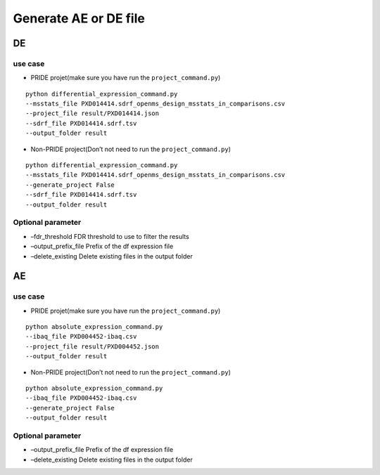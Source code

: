 Generate AE or DE file
======================

DE
--

use case
~~~~~~~~

-  PRIDE projet(make sure you have run the ``project_command.py``)

::

   python differential_expression_command.py
   --msstats_file PXD014414.sdrf_openms_design_msstats_in_comparisons.csv
   --project_file result/PXD014414.json
   --sdrf_file PXD014414.sdrf.tsv
   --output_folder result

-  Non-PRIDE project(Don’t not need to run the ``project_command.py``)

::

   python differential_expression_command.py
   --msstats_file PXD014414.sdrf_openms_design_msstats_in_comparisons.csv
   --generate_project False
   --sdrf_file PXD014414.sdrf.tsv
   --output_folder result

Optional parameter
~~~~~~~~~~~~~~~~~~

-  –fdr_threshold FDR threshold to use to filter the results
-  –output_prefix_file Prefix of the df expression file
-  –delete_existing Delete existing files in the output folder

AE
--

.. _use-case-1:

use case
~~~~~~~~

-  PRIDE projet(make sure you have run the ``project_command.py``)

::

   python absolute_expression_command.py
   --ibaq_file PXD004452-ibaq.csv
   --project_file result/PXD004452.json
   --output_folder result

-  Non-PRIDE project(Don’t not need to run the ``project_command.py``)

::

   python absolute_expression_command.py
   --ibaq_file PXD004452-ibaq.csv
   --generate_project False
   --output_folder result

.. _optional-parameter-1:

Optional parameter
~~~~~~~~~~~~~~~~~~

-  –output_prefix_file Prefix of the df expression file
-  –delete_existing Delete existing files in the output folder
